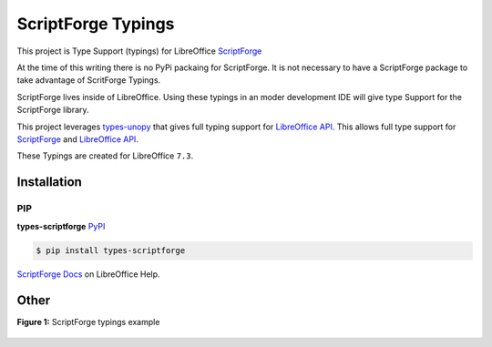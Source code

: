 ===================
ScriptForge Typings
===================

This project is Type Support (typings) for LibreOffice `ScriptForge <https://gitlab.com/LibreOfficiant/scriptforge>`_

At the time of this writing there is no PyPi packaing for ScriptForge.
It is not necessary to have a ScriptForge package to take advantage of
ScritForge Typings.

ScriptForge lives inside of LibreOffice. Using these typings in an moder development IDE
will give type Support for the ScriptForge library.

This project leverages `types-unopy <https://github.com/Amourspirit/python-types-unopy>`_ that gives
full typing support for `LibreOffice API <https://api.libreoffice.org/>`_.
This allows full type support for `ScriptForge <https://gitlab.com/LibreOfficiant/scriptforge>`_
and `LibreOffice API <https://api.libreoffice.org/>`_.

These Typings are created for LibreOffice ``7.3``.

Installation
============

PIP
---

**types-scriptforge** `PyPI <https://pypi.org/project/types-scriptforge/>`_

.. code-block:: bash

    $ pip install types-scriptforge

`ScriptForge Docs <The ScriptForge Library>`_ on LibreOffice Help.

Other
=====

**Figure 1:** ScriptForge typings example

.. figure:: https://user-images.githubusercontent.com/4193389/163497042-a572dff9-0278-4d42-be22-dea4555545ff.gif
   :alt: types-scriptforge example gif.
